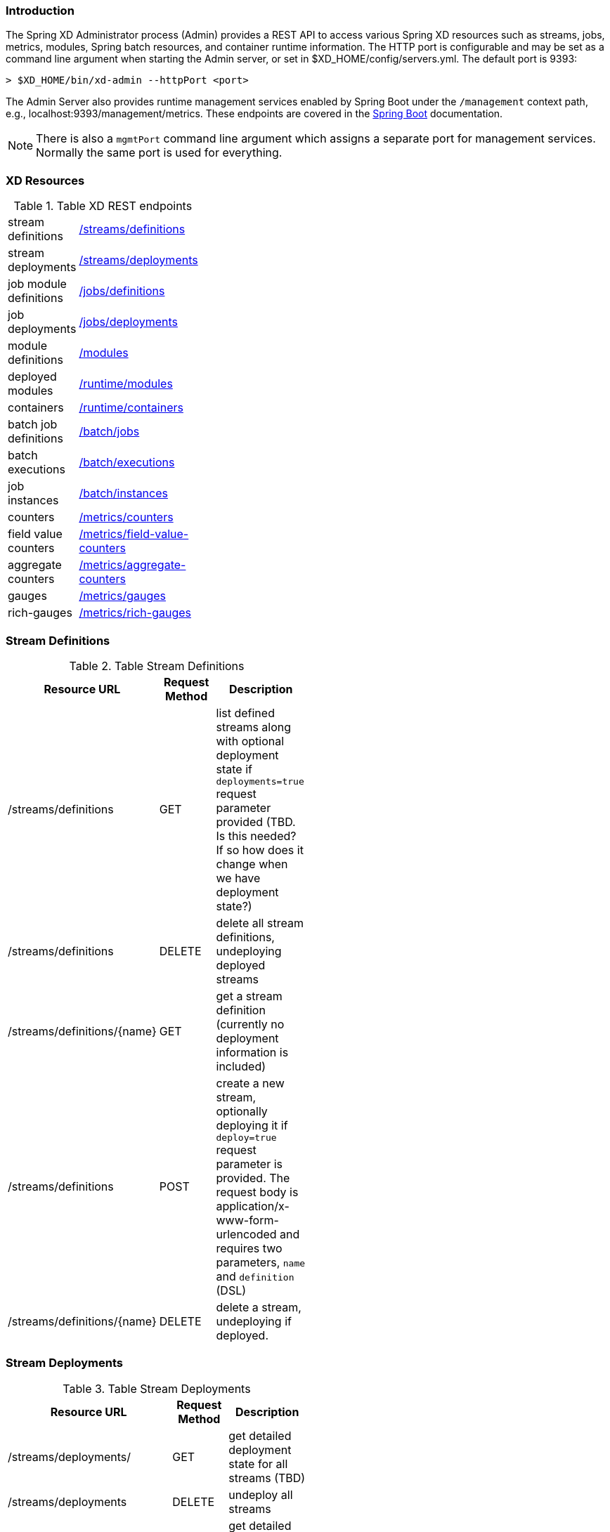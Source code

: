 === Introduction
The Spring XD Administrator process (Admin) provides a REST API to access various Spring XD resources such as streams, jobs, metrics, modules, Spring batch resources, and container runtime information. The HTTP port is configurable and may be set as a command line argument when starting the Admin server, or set in $XD_HOME/config/servers.yml. The default port is 9393:

----
> $XD_HOME/bin/xd-admin --httpPort <port>
----

The Admin Server also provides runtime management services enabled by Spring Boot under the `/management` context path, e.g., localhost:9393/management/metrics. These endpoints are covered in the http://docs.spring.io/spring-boot/docs/current/reference/htmlsingle/#production-ready-monitoring[Spring Boot] documentation. 

NOTE: There is also a `mgmtPort` command line argument which assigns a separate port for management services. Normally the same port is used for everything.

=== XD Resources

.Table XD REST endpoints
[cols="2*", width="25%"]
|===
|stream definitions     
|<<stream-definitions,/streams/definitions>>         

|stream deployments     
|<<stream-deployments,/streams/deployments>>         

|job module definitions
|<<job-definitions,/jobs/definitions>>         

|job deployments
|<<job-deployments,/jobs/deployments>>            

|module definitions       
|<<module-definitions,/modules>>                      

|deployed modules
|<<runtime-modules,/runtime/modules>>               

|containers               
|<<runtime-containers,/runtime/containers>>       

|batch job definitions
|<<batch-jobs,/batch/jobs>>         

|batch executions
|<<batch-executions,/batch/executions>>            

|job instances
|<<job-instances,/batch/instances>>

|counters
|<<counters,/metrics/counters>>

|field value counters
|<<field-value-counters,/metrics/field-value-counters>>

|aggregate counters
|<<aggregate-counters,/metrics/aggregate-counters>>

|gauges
|<<gauges,/metrics/gauges>>

|rich-gauges
|<<rich-gauges,/metrics/rich-gauges>>
|===

[[stream-definitions]]
=== Stream Definitions

.Table Stream Definitions
[cols="3*", width="50%", options="header"]
|===
|Resource URL | Request Method | Description

|/streams/definitions
|GET
|list defined streams along with optional deployment state if `deployments=true` request parameter provided (TBD. Is this needed? If so how does it change when we have deployment state?)

|/streams/definitions
|DELETE
|delete all stream definitions, undeploying deployed streams

|/streams/definitions/\{name\}
|GET
|get a stream definition (currently no deployment information is included)

|/streams/definitions
|POST
|create a new stream, optionally deploying it if `deploy=true` request parameter is provided. The request body is application/x-www-form-urlencoded and requires two parameters, `name` and `definition` (DSL)

|/streams/definitions/\{name\}
|DELETE
|delete a stream, undeploying if deployed.
|===

[[stream-deployments]]
=== Stream Deployments

.Table Stream Deployments
[cols="3*", width="50%", options="header"]
|===
|Resource URL | Request Method | Description

|/streams/deployments/
|GET
|get detailed deployment state for all streams (TBD)

|/streams/deployments
|DELETE
|undeploy all streams

|/streams/deployments/\{name\}
|GET
|get detailed deployment state for a stream (TBD)

|/streams/deployments
|POST
|deploy a stream, where the request body contains the stream name and deployment properties application/x-www-form-urlencoded

|/streams/deployments/\{name\}
|DELETE
|undeploy a stream
|===

[[job-definitions]]
=== Job Definitions

.Table Job Definitions
[cols="3*", width="50%", options="header"]
|===
|Resource URL | Request Method | Description

|/jobs/definitions
|GET
|list defined jobs along with optional deployment state if `deployments=true` request parameter provided (TBD. Is this needed? If so how does it change when we have deployment state?)

|/jobs/definitions
|DELETE
|delete all job definitions, undeploying deployed jobs

|/jobs/definitions/\{name\}
|GET
|get a job definition (currently no deployment information is included)

|/jobs/definitions
|POST
|create a new job, where the The request body is application/x-www-form-urlencoded and requires two parameters, `name` and `definition` (DSL)

|/jobs/definitions/\{name\}
|DELETE
|delete a job, undeploying if deployed
|===

[[job-deployments]]
=== Job Deployments

.Table Job Deployments
[cols="3*", width="50%", options="header"]
|===
|Resource URL | Request Method | Description

|/jobs/deployments/
|GET
|get detailed deployment state for all jobs (TBD)

|/jobs/deployments
|DELETE
|undeploy all jobs

|/jobs/deployments/\{name\}
|GET
|get detailed deployment state for a job (TBD. Probably not in 1.0)

|/jobs/deployments
|POST
|deploy a job, where the request body contains the job name and the deployment properties

|/jobs/deployments/\{name\}
|DELETE
|undeploy a job
|===

[[module-definitions]]
=== Module Definitions

.Table Module Definitions
[cols="3*", width="50%", options="header"]
|===
|Resource URL | Request Method | Description

|/modules
|GET
|list all registered modules

|/modules
|POST
|create a composite module, where The request body is application/x-www-form-urlencoded and requires two parameters, `name` and `definition` (DSL)

|/modules/\{type\}/\{name\}
|GET
|list a module along with options metadata, where type is `source`,`processor`,`sink`, or `job`

|/modules/\{type\}/\{name\}/definition
|GET
|display the module bean definition file (NOTE: currently only XML response supported)
|===

[[runtime-modules]]
=== Runtime Modules

.Table Runtime Modules
[cols="3*", width="50%", options="header"]
|===
|Resource URL | Request Method | Description

|/runtime/modules
|GET
|display runtime module option values and deployment information for deployed modules, optional parameters are `moduleId` (<stream>.<type>.<moduleName>,`containerId`,`jobname` 
|===

[[runtime-containers]]
=== Runtime Containers

.Table Runtime Containers
[cols="3*", width="50%", options="header"]
|===
|Resource URL | Request Method | Description

|===

[[batch-jobs]]
=== Batch Jobs

.Table Batch Jobs
[cols="3*", width="50%", options="header"]
|===
|Resource URL | Request Method | Description

|===

[[batch-executions]]
=== Batch Executions

.Table Batch Executions
[cols="3*", width="50%", options="header"]
|===
|Resource URL | Request Method | Description

|/batch/executions
|GET
|list all job executions

|/batch/executions
|PUT
|stop all jobs (stop=true)

|/batch/executions/\{jobExecutionId\}
|PUT
|restart (restart=true) or stop (stop=true)

|/batch/executions/\{jobExecutionId\}/steps
|GET
|list the steps for a job execution

|/batch/executions/\{jobExecutionId\}/steps/\{stepExecutionId\}
|GET
|get a step execution

|/batch/executions/\{jobExecutionId\}/steps/\{stepExecutionId\}/progress
|GET
|get the step execution progress
|===


[[job-instances]]
=== Batch Job Instances

.Table Batch Job Instances
[cols="3*", width="50%", options="header"]
|===
|Resource URL | Request Method | Description

|===

[[counters]]
=== Counters

.Table Counters
[cols="3*", width="50%", options="header"]
|===
|Resource URL | Request Method | Description

|/metrics/counters/\{name\}
|GET
|get the current metric value

|/metrics/counters/\{name\}
|DELETE
|delete the metric
|===

[[field-value-counters]]
=== Field Value Counters

.Table Field Value Counters
[cols="3*", width="50%", options="header"]
|===
|Resource URL | Request Method | Description

|/metrics/field-value-counters/\{name\}
|GET
|get the current metric values

|/metrics/field-value-counters/\{name\}
|DELETE
|delete the metric
|===

[[aggregate-counters]]
=== Aggregate Counters

.Table Aggregate Counters
[cols="3*", width="50%", options="header"]
|===
|Resource URL | Request Method | Description

|/metrics/aggregate-counters/\{name\}
|GET
|get the current metric values

|/metrics/aggregate-counters/\{name\}
|DELETE
|delete the metric
|===

[[gauges]]
=== Gauges

.Table Gauges
[cols="3*", width="50%", options="header"]
|===
|Resource URL | Request Method | Description

|/metrics/gauges/\{name\}
|GET
|get the current metric values

|/metrics/gauges/\{name\}
|DELETE
|delete the metric
|===

[[rich-gauges]]
=== Rich Gauges

.Table Rich Gauges
[cols="3*", width="50%", options="header"]
|===
|Resource URL | Request Method | Description

|/metrics/rich-gauges/\{name\}
|GET
|get the current metric values

|/metrics/rich-gauges/\{name\}
|DELETE
|delete the metric
|===

   